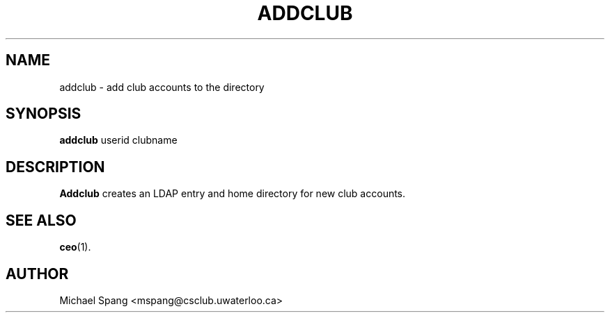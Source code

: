 .TH ADDCLUB 1 "December 16, 2007"
.SH NAME
addclub \- add club accounts to the directory
.SH SYNOPSIS
.B addclub
userid clubname
.SH DESCRIPTION
.B Addclub
creates an LDAP entry and home directory for new club accounts.
.SH SEE ALSO
.BR ceo (1).
.SH AUTHOR
Michael Spang <mspang@csclub.uwaterloo.ca>
